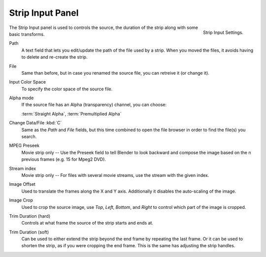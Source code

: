 
*****************
Strip Input Panel
*****************

.. figure:: /images/editors_sequencer_properties_input.png
   :align: right

   Strip Input Settings.

The Strip Input panel is used to controls the source,
the duration of the strip along with some basic transforms.

Path
   A text field that lets you edit/update the path of the file used by a strip.
   When you moved the files, it avoids having to delete and re-create the strip.
File
   Same than before, but in case you renamed the source file, you can retreive it (or change it).
Input Color Space
   To specify the color space of the source file.
Alpha mode
   If the source file has an Alpha (transparency) channel, you can choose:

   :term:`Straight Alpha`, :term:`Premultiplied Alpha`
Change Data/File :kbd:`C`
   Same as the *Path* and *File* fields, but
   this time combined to open the file browser in order to find the file(s) you search.
MPEG Preseek
   Movie strip only -- Use the Preseek field to tell Blender to look backward and
   compose the image based on the n previous frames (e.g. 15 for Mpeg2 DVD).
Stream index
   Movie strip only -- For files with several movie streams, use the stream with the given index.


Image Offset
   Used to translate the frames along the X and Y axis.
   Additionally it disables the auto-scaling of the image.
Image Crop
   Used to crop the source image, use *Top*, *Left*,
   *Bottom*, and *Right* to control which part of the image is cropped.
Trim Duration (hard)
   Controls at what frame the source of the strip starts and ends at.
Trim Duration (soft)
   Can be used to either extend the strip beyond the end frame by repeating the last frame.
   Or it can be used to shorten the strip, as if you were cropping the end frame.
   This is the same has adjusting the strip handles.
